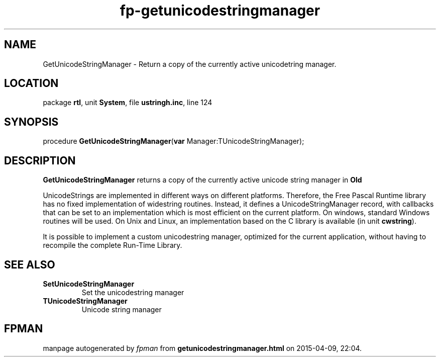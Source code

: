 .\" file autogenerated by fpman
.TH "fp-getunicodestringmanager" 3 "2014-03-14" "fpman" "Free Pascal Programmer's Manual"
.SH NAME
GetUnicodeStringManager - Return a copy of the currently active unicodetring manager.
.SH LOCATION
package \fBrtl\fR, unit \fBSystem\fR, file \fBustringh.inc\fR, line 124
.SH SYNOPSIS
procedure \fBGetUnicodeStringManager\fR(\fBvar\fR Manager:TUnicodeStringManager);
.SH DESCRIPTION
\fBGetUnicodeStringManager\fR returns a copy of the currently active unicode string manager in \fBOld\fR 

UnicodeStrings are implemented in different ways on different platforms. Therefore, the Free Pascal Runtime library has no fixed implementation of widestring routines. Instead, it defines a UnicodeStringManager record, with callbacks that can be set to an implementation which is most efficient on the current platform. On windows, standard Windows routines will be used. On Unix and Linux, an implementation based on the C library is available (in unit \fBcwstring\fR).

It is possible to implement a custom unicodestring manager, optimized for the current application, without having to recompile the complete Run-Time Library.


.SH SEE ALSO
.TP
.B SetUnicodeStringManager
Set the unicodestring manager
.TP
.B TUnicodeStringManager
Unicode string manager

.SH FPMAN
manpage autogenerated by \fIfpman\fR from \fBgetunicodestringmanager.html\fR on 2015-04-09, 22:04.

